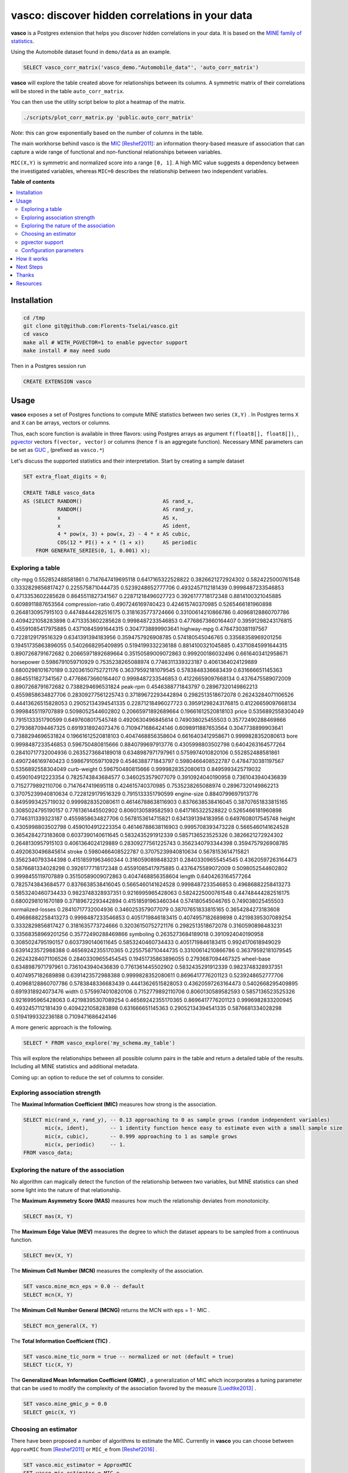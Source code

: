 vasco: discover hidden correlations in your data
================================================

**vasco** is a Postgres extension that helps you discover hidden correlations in your data.
It is based on the `MINE family of statistics <http://www.exploredata.net>`_.

Using the Automobile dataset found in ``demo/data`` as an example.

.. code-block:: sql

    SELECT vasco_corr_matrix('vasco_demo."Automobile_data"', 'auto_corr_matrix')

**vasco** will explore the table created above for relationships between its columns.
A symmetric matrix of their correlations will be stored in the table ``auto_corr_matrix``.

You can then use the utility script below to plot a heatmap of the matrix.

.. code-block:: sh

    ./scripts/plot_corr_matrix.py 'public.auto_corr_matrix'

.. image:: docs/img/public.automob_corr_matrix_heatmap.png

*Note*: this can grow exponentially based on the number of columns in the table.

The main workhorse behind vasco is the
`MIC <https://en.wikipedia.org/wiki/Maximal_information_coefficient>`_ [Reshef2011]_:
an information theory-based measure of association
that can capture a wide range of functional and non-functional
relationships between variables.

``MIC(X,Y)`` is symmetric and normalized score into a range ``[0, 1]``.
A high MIC value suggests a dependency between the investigated variables,
whereas ``MIC=0`` describes the relationship between two independent variables.

.. image:: docs/img/mic_comparison.png


**Table of contents**

.. contents:: :local:

Installation
------------

.. code-block:: sh

    cd /tmp
    git clone git@github.com:Florents-Tselai/vasco.git
    cd vasco
    make all # WITH_PGVECTOR=1 to enable pgvector support
    make install # may need sudo

Then in a Postgres session run

.. code-block:: sql

    CREATE EXTENSION vasco

Usage
-----

**vasco** exposes a set of Postgres functions to compute MINE statistics
between two series ``(X,Y)`` .
In Postgres terms ``X`` and ``X`` can be arrays, vectors or columns.

Thus, each score function is available in three flavors:
using Postgres arrays as argument ``f(float8[], float8[])``,
, `pgvector <https://github.com/pgvector/pgvector>`_ vectors ``f(vector, vector)``
or columns (hence ``f`` is an aggregate function).
Necessary MINE parameters can be set as `GUC <https://www.postgresql.org/docs/current/config-setting.html>`_ ,
(prefixed as ``vasco.*``)

Let's discuss the supported statistics and their interpretation.
Start by creating a sample dataset

.. code-block:: sql

    SET extra_float_digits = 0;

    CREATE TABLE vasco_data
    AS (SELECT RANDOM()                          AS rand_x,
               RANDOM()                          AS rand_y,
               x                                 AS x,
               x                                 AS ident,
               4 * pow(x, 3) + pow(x, 2) - 4 * x AS cubic,
               COS(12 * PI() + x * (1 + x))      AS periodic
        FROM GENERATE_SERIES(0, 1, 0.001) x);

Exploring a table
^^^^^^^^^^^^^^^^^

city-mpg	0.552852488581861	0.7147647419695118	0.6417165322528822	0.3826621272924302	0.5824225000761548	0.3332829856817427	0.2255758710444735	0.5239248652777706	0.4932457112181439	0.9998487233546853	0.4713353602285628	0.8645511827341567	0.22871218496027723	0.3926177718172348	0.8814100321045885	0.6098911887653564
compression-ratio	0.4907246169740423	0.424615740370985	0.5265466181960898	0.2648130957915103	0.44748444282516175	0.3181635773724666	0.33100614210866786	0.40968128860707786	0.4094221058283898	0.4713353602285628	0.9998487233546853	0.47768673660164407	0.39591298243176815	0.45591085417975885	0.43710845991644315	0.3047738899903641
highway-mpg	0.4784730381197567	0.7228129179516329	0.6341391394183956	0.3594757926908785	0.574180545046765	0.33568358969201256	0.19451735863896055	0.5402668295409895	0.5194199332236188	0.8814100321045885	0.43710845991644315	0.8907268791672682	0.20665971892689664	0.35150589009072863	0.999200186032496	0.6616403412958671
horsepower	0.5986791059710929	0.7535238265088974	0.7746311339323187	0.4061364024129889	0.6800298101670189	0.32036150752721176	0.36379592181079545	0.5783848336683439	0.631666651145363	0.8645511827341567	0.47768673660164407	0.9998487233546853	0.41226659097668134	0.4376475589072009	0.8907268791672682	0.7388294696531824
peak-rpm	0.4546388771843797	0.28967320149862213	0.4559858634827706	0.28309277561225743	0.37189672293442894	0.2982513518672078	0.26243284071106526	0.44413626515828053	0.29052134394541335	0.22871218496027723	0.39591298243176815	0.41226659097668134	0.9998455119707889	0.5098052544602802	0.20665971892689664	0.19661612520818103
price	0.5356892558304049	0.7915133351790599	0.6497608017545748	0.4920630496845614	0.749038025455503	0.35772490288469866	0.2793687094467325	0.6919318924073476	0.7109471686424146	0.6098911887653564	0.3047738899903641	0.7388294696531824	0.19661612520818103	0.4047468856358604	0.6616403412958671	0.9999828352080613
bore	0.9998487233546853	0.596750480815666	0.8840799697913776	0.4305998803502798	0.6404263164577264	0.28410717732004936	0.2635273684189018	0.6348987971797961	0.5759974010820106	0.552852488581861	0.4907246169740423	0.5986791059710929	0.4546388771843797	0.5980466408522787	0.4784730381197567	0.5356892558304049
curb-weight	0.596750480815666	0.9999828352080613	0.8495993425719032	0.4590104912223354	0.7825743843684577	0.3460253579077079	0.3910924040190958	0.7361043940436839	0.7152779892110706	0.7147647419695118	0.424615740370985	0.7535238265088974	0.28967320149862213	0.37075239940810634	0.7228129179516329	0.7915133351790599
engine-size	0.8840799697913776	0.8495993425719032	0.9999828352080611	0.46146788638116903	0.8376638538416045	0.38707651833815165	0.3085024795190157	0.7761361445502902	0.8060130589582593	0.6417165322528822	0.5265466181960898	0.7746311339323187	0.4559858634827706	0.5678153614715821	0.6341391394183956	0.6497608017545748
height	0.4305998803502798	0.4590104912223354	0.46146788638116903	0.9995708393473228	0.5665460141624528	0.3654284273183608	0.6037390140611645	0.5832435291912339	0.5857136523525326	0.3826621272924302	0.2648130957915103	0.4061364024129889	0.28309277561225743	0.3562340793344398	0.3594757926908785	0.4920630496845614
stroke	0.5980466408522787	0.37075239940810634	0.5678153614715821	0.3562340793344398	0.41518591963460344	0.3160590898483231	0.28403309655454545	0.43620597263164473	0.5876681334028298	0.3926177718172348	0.45591085417975885	0.4376475589072009	0.5098052544602802	0.9998455119707889	0.35150589009072863	0.4047468856358604
length	0.6404263164577264	0.7825743843684577	0.8376638538416045	0.5665460141624528	0.9998487233546853	0.49686882258413273	0.5853240460734433	0.9823748328937351	0.9216995965428063	0.5824225000761548	0.44748444282516175	0.6800298101670189	0.37189672293442894	0.41518591963460344	0.574180545046765	0.749038025455503
normalized-losses	0.28410717732004936	0.3460253579077079	0.38707651833815165	0.3654284273183608	0.49686882258413273	0.9998487233546853	0.4051719846183415	0.4074957182689898	0.42198395307089254	0.3332829856817427	0.3181635773724666	0.32036150752721176	0.2982513518672078	0.3160590898483231	0.33568358969201256	0.35772490288469866
symboling	0.2635273684189018	0.3910924040190958	0.3085024795190157	0.6037390140611645	0.5853240460734433	0.4051719846183415	0.9924170618949029	0.6391423572988388	0.46569242355170365	0.2255758710444735	0.33100614210866786	0.36379592181079545	0.26243284071106526	0.28403309655454545	0.19451735863896055	0.2793687094467325
wheel-base	0.6348987971797961	0.7361043940436839	0.7761361445502902	0.5832435291912339	0.9823748328937351	0.4074957182689898	0.6391423572988388	0.9999828352080611	0.8696417776201123	0.5239248652777706	0.40968128860707786	0.5783848336683439	0.44413626515828053	0.43620597263164473	0.5402668295409895	0.6919318924073476
width	0.5759974010820106	0.7152779892110706	0.8060130589582593	0.5857136523525326	0.9216995965428063	0.42198395307089254	0.46569242355170365	0.8696417776201123	0.9996982833200945	0.4932457112181439	0.4094221058283898	0.631666651145363	0.29052134394541335	0.5876681334028298	0.5194199332236188	0.7109471686424146


A more generic approach is the following.

.. code-block:: sql

    SELECT * FROM vasco_explore('my_schema.my_table')

This will explore the relationships between all possible column pairs
in the table and return a detailed table of the results.
Including all MINE statistics and additional metadata.

Coming up: an option to reduce the set of columns to consider.

Exploring association strength
^^^^^^^^^^^^^^^^^^^^^^^^^^^^^^^

The **Maximal Information Coefficient (MIC)** measures how strong is the association.

.. code-block:: sql

    SELECT mic(rand_x, rand_y), -- 0.13 approaching to 0 as sample grows (random independent variables)
           mic(x, ident),       -- 1 identity function hence easy to estimate even with a small sample size
           mic(x, cubic),       -- 0.999 approaching to 1 as sample grows
           mic(x, periodic)     -- 1.
    FROM vasco_data;


Exploring the nature of the association
^^^^^^^^^^^^^^^^^^^^^^^^^^^^^^^^^^^^^^^

No algorithm can magically detect the function of the relationship between two variables,
but MINE statistics can shed some light into the nature of that relationship.

The **Maximum Asymmetry Score (MAS)**
measures how much the relationship deviates from monotonicity.

.. code-block:: sql

    SELECT mas(X, Y)

The **Maximum Edge Value (MEV)**
measures the degree to which the dataset appears to be sampled from a continuous function.

.. code-block:: sql

    SELECT mev(X, Y)

The **Minimum Cell Number (MCN)**
measures the complexity of the association.

.. code-block:: sql

    SET vasco.mine_mcn_eps = 0.0 -- default
    SELECT mcn(X, Y)

The **Minimum Cell Number General (MCNG)**
returns the MCN with eps = 1 - MIC .

.. code-block:: sql

    SELECT mcn_general(X, Y)

The **Total Information Coefficient (TIC)** .

.. code-block:: sql

    SET vasco.mine_tic_norm = true -- normalized or not (default = true)
    SELECT tic(X, Y)

The **Generalized Mean Information Coefficient (GMIC)** ,
a generalization of MIC which incorporates a tuning parameter
that can be used to modify the complexity of the association favored by the measure [Luedtke2013]_ .


.. code-block:: sql

    SET vasco.mine_gmic_p = 0.0
    SELECT gmic(X, Y)

Choosing an estimator
^^^^^^^^^^^^^^^^^^^^^

There have been proposed a number of algorithms to estimate the MIC.
Currently in **vasco** you can choose between
``ApproxMIC`` from [Reshef2011]_ or ``MIC_e`` from [Reshef2016]_ .

.. code-block:: sql

    SET vasco.mic_estimator = ApproxMIC
    SET vasco.mic_estimator = MIC_e

pgvector support
^^^^^^^^^^^^^^^^

**vasco** can be build with `pgvector <https://github.com/pgvector/pgvector>`_ support .

In that case all MINE statistics can be computed between ``vector`` types too.

.. code-block:: sql

   SELECT mic(  ARRAY [0,1.3,2,0,1.3,20,1.3,20,1.3,20,1.3,20,1.3,2]::float4[]::vector,
                ARRAY [0,1.3,2,0,1.3,20,1.3,20,1.3,20,1.3,20,1.3,2]::float4[]::vector
            )

Configuration parameters
^^^^^^^^^^^^^^^^^^^^^^^^

The following MINE parameters can be set via GUC.

* ``vasco.mine_c``
* ``vasco.mine_alpha``
* ``vasco.mic_estimator``
* ``vasco.mine_mcn_eps``
* ``vasco.mine_tic_norm``
* ``vasco.mine_gmic_p``

How it works
------------

As described in [Reshef2011]_ :

    The maximal information coefficient (MIC)
    is a measure of two-variable dependence designed specifically
    for rapid exploration of many-dimensional data sets.
    MIC is part of a larger family of maximal information-based nonparametric exploration (MINE)
    statistics, which can be used not only to identify important relationships in data sets
    but also to characterize them.

    Intuitively, MIC is based on the idea that if a relationship
    exists between two variables,
    then a grid can be drawn on the scatterplot of the two
    variables that partitions the data to encapsulate
    that relationship.

    Thus, to calculate the MIC of a
    set of two-variable data, we explore all grids up
    to a maximal grid resolution, dependent on the
    sample size computing for every pair of integers ``(x,y)``
    the largest possible mutual information
    achievable by any x-by-y grid applied
    to the data. We then normalize these mutual
    information values to ensure a fair comparison
    between grids of different dimensions and to obtain
    modified values between 0 and 1.

    These different combination of grids form
    the so-called **characteristic matrix M(x,y)** of the data.
    Each element ``(x,y)`` of M stores the highest normalized mutual information
    achieved by any x-by-y grid.
    Computing ``M`` is the core of the algorithmic process and is computationally expensive.
    The maximum of ``M`` is the MIC and the rest of MINE statistics are derived from that matrix as well.

**TL;DR**: Computing the *Characteristic Matrix* is the big deal;
Once that is done, computing the statistics is trivial.

.. image:: docs/img/mine_family.png

.. image:: docs/img/computing_mic.jpg


Next Steps
----------

* Try out ChiMIC [Chen2013]_ and BackMIC [Cao2021]_:
* Currently ``M`` is re-computed every time a function score is called. That's a huge waste of resources. Caching ``M`` or sharing it between runs should be the first optimization to be done.
* A potential next step would be continuously updating the CM as columns are updated (think a trigger or bgw process).
* Make an extension for SQLite and DuckDB as well
* Build convenience functions to create variable pairs and explore tables in one pass.

Thanks
------

For MINE statistics, **vasco** currently uses the implementation provided by [Albanese2013]_ via the
`minepy <https://github.com/minepy/minepy>`_ package.

Alternative implementations are coming up.

Resources
---------

.. [Reshef2011] Reshef, D. N., Reshef, Y. A., Finucane, H. K., Grossman, S. R., McVean, G., Turnbaugh, P. J., ... & Sabeti, P. C. (2011). Detecting novel associations in large data sets. science, 334(6062), 1518-1524.

.. [Albanese2013] Albanese, D., Filosi, M., Visintainer, R., Riccadonna, S., Jurman, G., & Furlanello, C. (2013). Minerva and minepy: a C engine for the MINE suite and its R, Python and MATLAB wrappers. Bioinformatics, 29(3), 407-408.

.. [Luedtke2013] Luedtke A., Tran L. The Generalized Mean Information Coefficient  https://doi.org/10.48550/arXiv.1308.5712

.. [Chen2013] Chen Y, Zeng Y, Luo F, Yuan Z. 2016 A new algorithm to optimize maximal information coefficient. PLoS ONE 11, e0157567. (doi:10. 1371/journal.pone.0157567) `GitHub <https://github.com/chenyuan0510/Chi-MIC>`_

.. [Zhang2014] Zhang Y, Jia S, Huang H, Qiu J, Zhou C. 2014 A novel algorithm for the precise calculation of the maximal information coefficient. Sci. Rep.-UK 4, 6662. (doi:10.1038/ srep06662) http://lxy.depart.hebust.edu.cn/SGMIC/SGMIC.htm

.. [Ge2016] Ge, R., Zhou, M., Luo, Y. et al. McTwo: a two-step feature selection algorithm based on maximal information coefficient. BMC Bioinformatics 17, 142 (2016). https://doi.org/10.1186/s12859-016-0990-0

.. [Reshef2016] Yakir A. Reshef, David N. Reshef, Hilary K. Finucane and Pardis C. Sabeti and Michael Mitzenmacher. Measuring Dependence Powerfully and Equitably. Journal of Machine Learning Research, 2016. `PDF <https://jmlr.csail.mit.edu/papers/volume17/15-308/15-308.pdf>`_

.. [Xu2016] Xu, Z., Xuan, J., Liu, J., & Cui, X. (2016, March). MICHAC: Defect prediction via feature selection based on maximal information coefficient with hierarchical agglomerative clustering. In 2016 IEEE 23rd International Conference on Software Analysis, Evolution, and Reengineering (SANER) (Vol. 1, pp. 370-381). IEEE. http://cstar.whu.edu.cn/paper/saner_16.pdf

.. [Matejka2017] J. Matejka and G. Fitzmaurice. Same Stats, Different Graphs: Generating Datasets with Varied Appearance and Identical Statistics through Simulated Annealing. ACM SIGCHI Conference on Human Factors in Computing Systems, 2017.

.. [Albanese2018] Davide Albanese, Samantha Riccadonna, Claudio Donati, Pietro Franceschi; A practical tool for Maximal Information Coefficient analysis, GigaScience, giy032, https://doi.org/10.1093/gigascience/giy032

.. [Cao2021] Cao, D., Chen, Y., Chen, J., Zhang, H., & Yuan, Z. (2021). An improved algorithm for the maximal information coefficient and its application. Royal Society open science, 8(2), 201424. `PDF <https://royalsocietypublishing.org/doi/pdf/10.1098/rsos.201424>`_ `GitHub <https://github.com/Caodan82/BackMIC>`_

.. [Shao2021] Shao, F. & Liu, H. (2021). The Theoretical and Experimental Analysis of the Maximal Information Coefficient Approximate Algorithm. Journal of Systems Science and Information, 9(1), 95-104. https://doi.org/10.21078/JSSI-2021-095-10

